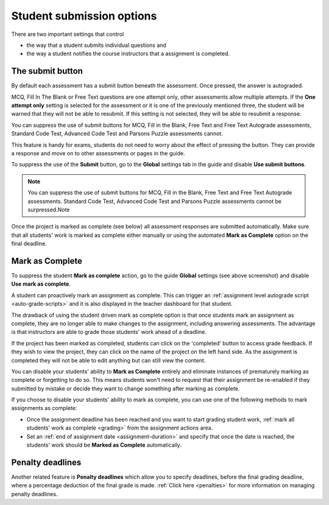 .. meta::
   :description: Student Submission Options
  
.. _student-submission:

Student submission options
==========================
There are two important settings that control

- the way that a student submits individual questions and
- the way a student notifies the course instructors that a assignment is completed.

The submit button
-----------------
By default each assessment has a submit button beneath the assessment. Once pressed, the answer is autograded. 

MCQ, Fill In The Blank or Free Text questions are one attempt only, other assessments allow multiple attempts. If the **One attempt only** setting is selected for the assessment or it is one of the previously mentioned three, the student will be warned that they will not be able to resubmit. If this setting is not selected, they will be able to resubmit a response.

You can suppress the use of submit buttons for MCQ, Fill in the Blank, Free Text and Free Text Autograde assessments, Standard Code Test, Advanced Code Test and Parsons Puzzle assessments cannot.

This feature is handy for exams, students do not need to worry about the effect of pressing the button. They can provide a response and move on to other assessments or pages in the guide.

To suppress the use of the **Submit** button, go to the **Global** settings tab in the guide and disable **Use submit buttons**.

  .. image:: /img/guides/globalsettings.png
     :alt: Global Settings

.. Note:: You can suppress the use of submit buttons for MCQ, Fill in the Blank, Free Text and Free Text Autograde assessments. Standard Code Test, Advanced Code Test and Parsons Puzzle assessments cannot be surpressed.Note

Once the project is marked as complete (see below) all assessment responses are submitted automatically. Make sure that all students' work is marked as complete either manually or using the automated **Mark as Complete** option on the final deadline.

Mark as Complete
----------------
To suppress the student **Mark as complete** action, go to the guide **Global** settings (see above screenshot) and disable **Use mark as complete**.

A student can proactively mark an assignment as complete. This can trigger an :ref:`assignment level autograde script <auto-grade-scripts>` and it is also displayed in the teacher dashboard for that student.

The drawback of using the student driven mark as complete option is that once students mark an assignment as complete, they are no longer able to make changes to the assignment, including answering assessments. The advantage is that instructors are able to grade those students' work ahead of a deadline.

If the project has been marked as completed, students can click on the 'completed' button to access grade feedback. If they wish to view the project, they can click on the name of the project on the left hand side. As the assignment is completed they will not be able to edit anything but can still view the content.

You can disable your students' ability to **Mark as Complete** entirely and eliminate instances of prematurely marking as complete or forgetting to do so. This means students won't need to request that their assignment be re-enabled if they submitted by mistake or decide they want to change something after marking as complete.

If you choose to disable your students' ability to mark as complete, you can use one of the following methods to mark assignments as complete:

- Once the assignment deadline has been reached and you want to start grading student work, :ref:`mark all students' work as complete <grading>` from the assignment actions area.

- Set an :ref:`end of assignment date <assignment-duration>` and specify that once the date is reached, the students' work should be **Marked as Complete** automatically.



Penalty deadlines
-----------------
Another related feature is **Penalty deadlines** which allow you to specify deadlines, before the final grading deadline, where a percentage deduction of the final grade is made. :ref:`Click here <penalties>` for more information on managing penalty deadlines.